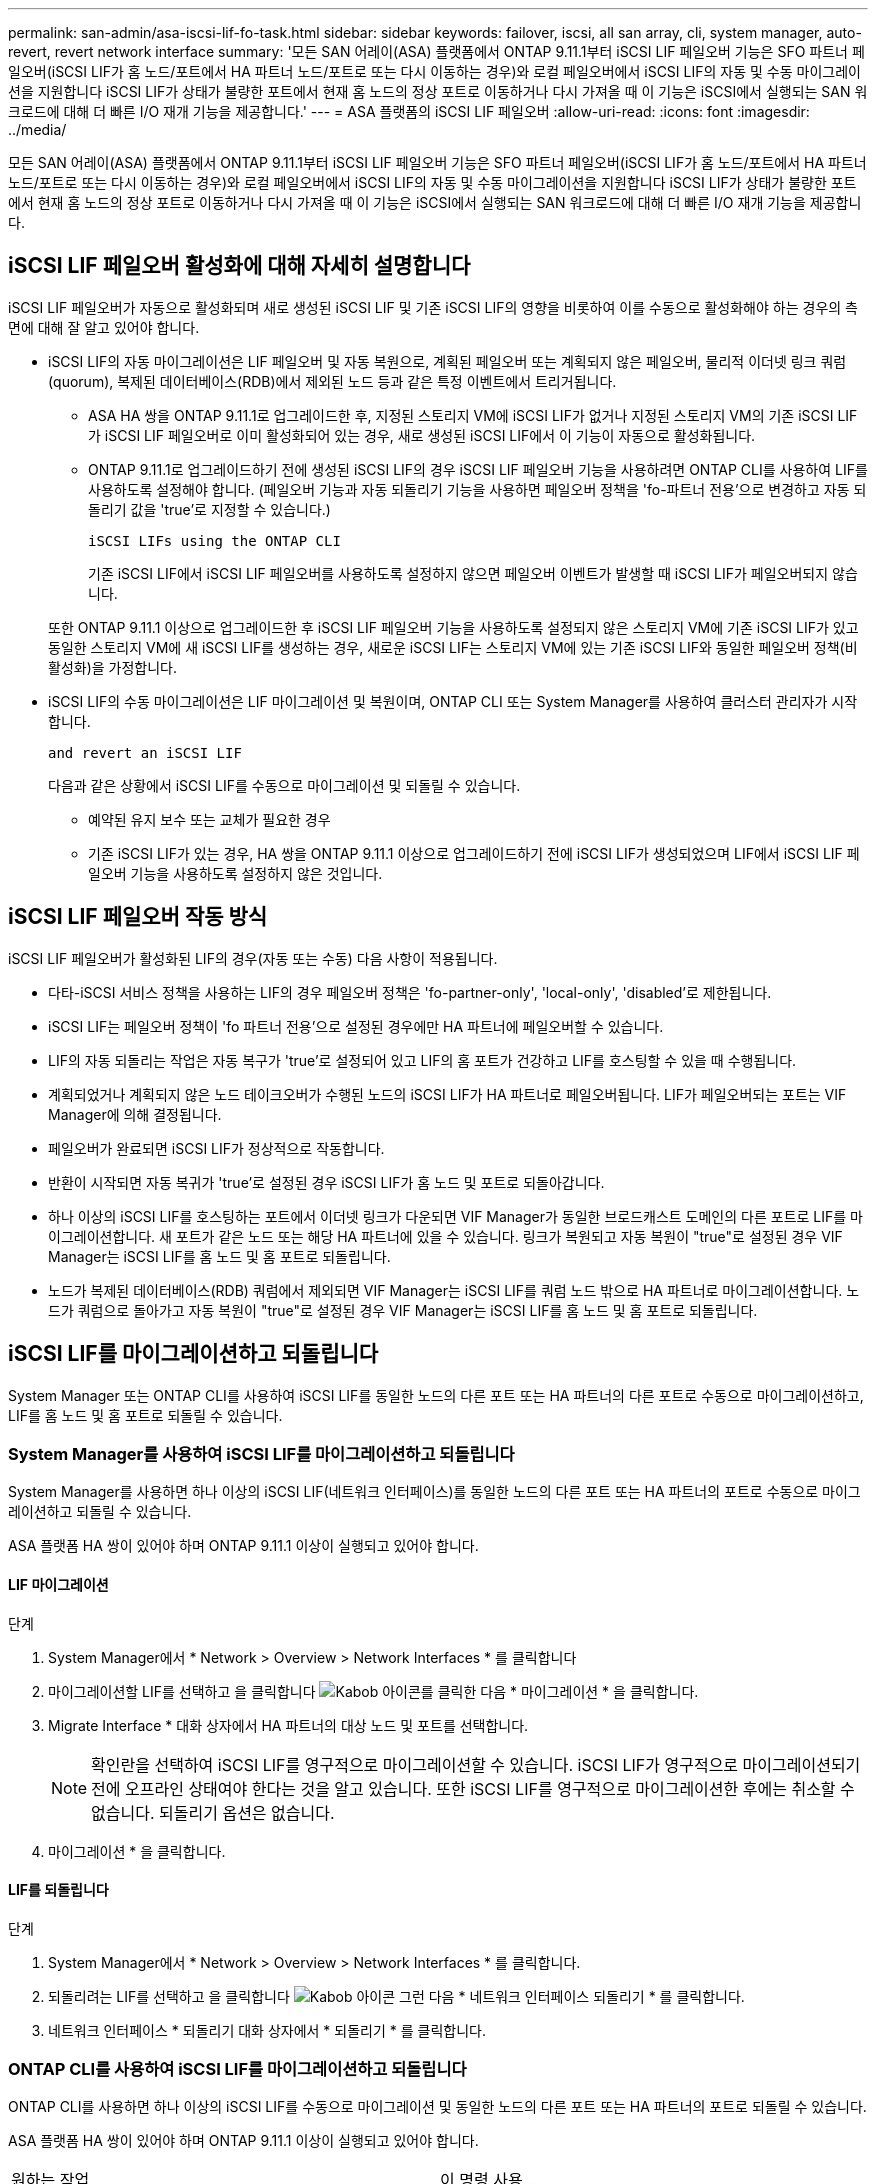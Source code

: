 ---
permalink: san-admin/asa-iscsi-lif-fo-task.html 
sidebar: sidebar 
keywords: failover, iscsi, all san array, cli, system manager, auto-revert, revert network interface 
summary: '모든 SAN 어레이(ASA) 플랫폼에서 ONTAP 9.11.1부터 iSCSI LIF 페일오버 기능은 SFO 파트너 페일오버(iSCSI LIF가 홈 노드/포트에서 HA 파트너 노드/포트로 또는 다시 이동하는 경우)와 로컬 페일오버에서 iSCSI LIF의 자동 및 수동 마이그레이션을 지원합니다 iSCSI LIF가 상태가 불량한 포트에서 현재 홈 노드의 정상 포트로 이동하거나 다시 가져올 때 이 기능은 iSCSI에서 실행되는 SAN 워크로드에 대해 더 빠른 I/O 재개 기능을 제공합니다.' 
---
= ASA 플랫폼의 iSCSI LIF 페일오버
:allow-uri-read: 
:icons: font
:imagesdir: ../media/


[role="lead"]
모든 SAN 어레이(ASA) 플랫폼에서 ONTAP 9.11.1부터 iSCSI LIF 페일오버 기능은 SFO 파트너 페일오버(iSCSI LIF가 홈 노드/포트에서 HA 파트너 노드/포트로 또는 다시 이동하는 경우)와 로컬 페일오버에서 iSCSI LIF의 자동 및 수동 마이그레이션을 지원합니다 iSCSI LIF가 상태가 불량한 포트에서 현재 홈 노드의 정상 포트로 이동하거나 다시 가져올 때 이 기능은 iSCSI에서 실행되는 SAN 워크로드에 대해 더 빠른 I/O 재개 기능을 제공합니다.



== iSCSI LIF 페일오버 활성화에 대해 자세히 설명합니다

[role="Lead"]
iSCSI LIF 페일오버가 자동으로 활성화되며 새로 생성된 iSCSI LIF 및 기존 iSCSI LIF의 영향을 비롯하여 이를 수동으로 활성화해야 하는 경우의 측면에 대해 잘 알고 있어야 합니다.

* iSCSI LIF의 자동 마이그레이션은 LIF 페일오버 및 자동 복원으로, 계획된 페일오버 또는 계획되지 않은 페일오버, 물리적 이더넷 링크 쿼럼(quorum), 복제된 데이터베이스(RDB)에서 제외된 노드 등과 같은 특정 이벤트에서 트리거됩니다.
+
** ASA HA 쌍을 ONTAP 9.11.1로 업그레이드한 후, 지정된 스토리지 VM에 iSCSI LIF가 없거나 지정된 스토리지 VM의 기존 iSCSI LIF가 iSCSI LIF 페일오버로 이미 활성화되어 있는 경우, 새로 생성된 iSCSI LIF에서 이 기능이 자동으로 활성화됩니다.
** ONTAP 9.11.1로 업그레이드하기 전에 생성된 iSCSI LIF의 경우 iSCSI LIF 페일오버 기능을 사용하려면 ONTAP CLI를 사용하여 LIF를 사용하도록 설정해야 합니다. (페일오버 기능과 자동 되돌리기 기능을 사용하면 페일오버 정책을 'fo-파트너 전용'으로 변경하고 자동 되돌리기 값을 'true'로 지정할 수 있습니다.)
+
 iSCSI LIFs using the ONTAP CLI

+
기존 iSCSI LIF에서 iSCSI LIF 페일오버를 사용하도록 설정하지 않으면 페일오버 이벤트가 발생할 때 iSCSI LIF가 페일오버되지 않습니다.

+
또한 ONTAP 9.11.1 이상으로 업그레이드한 후 iSCSI LIF 페일오버 기능을 사용하도록 설정되지 않은 스토리지 VM에 기존 iSCSI LIF가 있고 동일한 스토리지 VM에 새 iSCSI LIF를 생성하는 경우, 새로운 iSCSI LIF는 스토리지 VM에 있는 기존 iSCSI LIF와 동일한 페일오버 정책(비활성화)을 가정합니다.



* iSCSI LIF의 수동 마이그레이션은 LIF 마이그레이션 및 복원이며, ONTAP CLI 또는 System Manager를 사용하여 클러스터 관리자가 시작합니다.
+
 and revert an iSCSI LIF

+
다음과 같은 상황에서 iSCSI LIF를 수동으로 마이그레이션 및 되돌릴 수 있습니다.

+
** 예약된 유지 보수 또는 교체가 필요한 경우
** 기존 iSCSI LIF가 있는 경우, HA 쌍을 ONTAP 9.11.1 이상으로 업그레이드하기 전에 iSCSI LIF가 생성되었으며 LIF에서 iSCSI LIF 페일오버 기능을 사용하도록 설정하지 않은 것입니다.






== iSCSI LIF 페일오버 작동 방식

[role="Lead"]
iSCSI LIF 페일오버가 활성화된 LIF의 경우(자동 또는 수동) 다음 사항이 적용됩니다.

* 다타-iSCSI 서비스 정책을 사용하는 LIF의 경우 페일오버 정책은 'fo-partner-only', 'local-only', 'disabled'로 제한됩니다.
* iSCSI LIF는 페일오버 정책이 'fo 파트너 전용'으로 설정된 경우에만 HA 파트너에 페일오버할 수 있습니다.
* LIF의 자동 되돌리는 작업은 자동 복구가 'true'로 설정되어 있고 LIF의 홈 포트가 건강하고 LIF를 호스팅할 수 있을 때 수행됩니다.
* 계획되었거나 계획되지 않은 노드 테이크오버가 수행된 노드의 iSCSI LIF가 HA 파트너로 페일오버됩니다. LIF가 페일오버되는 포트는 VIF Manager에 의해 결정됩니다.
* 페일오버가 완료되면 iSCSI LIF가 정상적으로 작동합니다.
* 반환이 시작되면 자동 복귀가 'true'로 설정된 경우 iSCSI LIF가 홈 노드 및 포트로 되돌아갑니다.
* 하나 이상의 iSCSI LIF를 호스팅하는 포트에서 이더넷 링크가 다운되면 VIF Manager가 동일한 브로드캐스트 도메인의 다른 포트로 LIF를 마이그레이션합니다. 새 포트가 같은 노드 또는 해당 HA 파트너에 있을 수 있습니다. 링크가 복원되고 자동 복원이 "true"로 설정된 경우 VIF Manager는 iSCSI LIF를 홈 노드 및 홈 포트로 되돌립니다.
* 노드가 복제된 데이터베이스(RDB) 쿼럼에서 제외되면 VIF Manager는 iSCSI LIF를 쿼럼 노드 밖으로 HA 파트너로 마이그레이션합니다. 노드가 쿼럼으로 돌아가고 자동 복원이 "true"로 설정된 경우 VIF Manager는 iSCSI LIF를 홈 노드 및 홈 포트로 되돌립니다.




== iSCSI LIF를 마이그레이션하고 되돌립니다

[role="Lead"]
System Manager 또는 ONTAP CLI를 사용하여 iSCSI LIF를 동일한 노드의 다른 포트 또는 HA 파트너의 다른 포트로 수동으로 마이그레이션하고, LIF를 홈 노드 및 홈 포트로 되돌릴 수 있습니다.



=== System Manager를 사용하여 iSCSI LIF를 마이그레이션하고 되돌립니다

[role="Lead"]
System Manager를 사용하면 하나 이상의 iSCSI LIF(네트워크 인터페이스)를 동일한 노드의 다른 포트 또는 HA 파트너의 포트로 수동으로 마이그레이션하고 되돌릴 수 있습니다.

ASA 플랫폼 HA 쌍이 있어야 하며 ONTAP 9.11.1 이상이 실행되고 있어야 합니다.



==== LIF 마이그레이션

.단계
. System Manager에서 * Network > Overview > Network Interfaces * 를 클릭합니다
. 마이그레이션할 LIF를 선택하고 을 클릭합니다 image:icon_kabob.gif["Kabob 아이콘"]를 클릭한 다음 * 마이그레이션 * 을 클릭합니다.
. Migrate Interface * 대화 상자에서 HA 파트너의 대상 노드 및 포트를 선택합니다.
+

NOTE: 확인란을 선택하여 iSCSI LIF를 영구적으로 마이그레이션할 수 있습니다. iSCSI LIF가 영구적으로 마이그레이션되기 전에 오프라인 상태여야 한다는 것을 알고 있습니다. 또한 iSCSI LIF를 영구적으로 마이그레이션한 후에는 취소할 수 없습니다. 되돌리기 옵션은 없습니다.

. 마이그레이션 * 을 클릭합니다.




==== LIF를 되돌립니다

.단계
. System Manager에서 * Network > Overview > Network Interfaces * 를 클릭합니다.
. 되돌리려는 LIF를 선택하고 을 클릭합니다 image:icon_kabob.gif["Kabob 아이콘"] 그런 다음 * 네트워크 인터페이스 되돌리기 * 를 클릭합니다.
. 네트워크 인터페이스 * 되돌리기 대화 상자에서 * 되돌리기 * 를 클릭합니다.




=== ONTAP CLI를 사용하여 iSCSI LIF를 마이그레이션하고 되돌립니다

[role="Lead"]
ONTAP CLI를 사용하면 하나 이상의 iSCSI LIF를 수동으로 마이그레이션 및 동일한 노드의 다른 포트 또는 HA 파트너의 포트로 되돌릴 수 있습니다.

ASA 플랫폼 HA 쌍이 있어야 하며 ONTAP 9.11.1 이상이 실행되고 있어야 합니다.

|===


| 원하는 작업 | 이 명령 사용... 


| iSCSI LIF를 다른 노드/포트로 마이그레이션합니다 | 을 참조하십시오 link:../networking/migrate_a_lif.html["LIF 마이그레이션"] 를 참조하십시오. 


| iSCSI LIF를 홈 노드/포트로 되돌립니다 | 을 참조하십시오 link:../networking/revert_a_lif_to_its_home_port.html["LIF를 홈 포트로 되돌립니다"] 를 참조하십시오. 
|===


== ONTAP CLI를 사용하여 iSCSI LIF를 관리합니다

ONTAP CLI를 사용하면 새 iSCSI LIF 생성 및 기존 LIF에 대한 iSCSI LIF 페일오버 기능 활성화를 포함하여 iSCSI LIF를 관리할 수 있습니다.

ASA 플랫폼 HA 쌍이 있어야 하며 ONTAP 9.11.1 이상이 실행되고 있어야 합니다.

를 참조하십시오 https://docs.netapp.com/us-en/ontap-cli-9121/index.html["ONTAP 명령 참조"^] 을 참조하십시오 `network interface` 명령.

|===


| 원하는 작업 | 이 명령 사용... 


| iSCSI LIF를 생성합니다 | `network interface create -vserver _SVM_name_ -lif _iscsi_lif_ -service-policy default-data-blocks -data-protocol iscsi -home-node _node_name_ -home-port _port_name_ -address _IP_address_ -netmask _netmask_value_`필요한 경우 를 참조하십시오 link:../networking/create_a_lif.html["LIF를 생성합니다"] 를 참조하십시오. 


| LIF가 성공적으로 생성되었는지 확인합니다 | `network interface show -vserver _SVM_name_ -fields failover-policy,failover-group,auto-revert,is-home` 


| iSCSI LIF에서 자동 되돌리기 기본값을 재정의할 수 있는지 확인합니다 | `network interface modify -vserver _SVM_name_ -lif _iscsi_lif_ -auto-revert false` 


| iSCSI LIF에서 스토리지 페일오버를 수행합니다 | 'storage failover - ofnode_node_name_ - option normal' 경고 메시지가 표시됩니다. '테이크오버가 시작됩니다. 파트너 노드가 재부팅되면 반환이 자동으로 시작됩니다. 계속 하시겠습니까? {y/n}:'y' 응답은 HA 파트너의 인수 메시지를 표시합니다. 


| 기존 LIF에 대해 iSCSI LIF 페일오버 기능을 설정합니다 | 클러스터를 ONTAP 9.11.1 이상으로 업그레이드하기 전에 생성된 iSCSI LIF의 경우 페일오버 정책을 으로 수정하여 iSCSI LIF 페일오버 기능을 사용하도록 설정할 수 있습니다 `sfo-partner-only` 자동 되돌리기 기능을 로 수정합니다 `true`):
`network interface modify -vserver _SVM_name_ -lif _iscsi_lif_ –failover-policy sfo-partner-only -auto-revert true`이 명령은 스토리지 VM의 모든 iSCSI LIF에서 "-lif * "를 지정하고 다른 모든 매개 변수를 동일하게 유지하여 실행할 수 있습니다. 


| 기존 LIF에 대해 iSCSI LIF 페일오버 기능을 사용하지 않도록 설정합니다 | 클러스터를 ONTAP 9.11.1 이상으로 업그레이드하기 전에 생성된 iSCSI LIF의 경우 iSCSI LIF 페일오버 기능 및 자동 복원 기능을 사용하지 않도록 설정할 수 있습니다.
`network interface modify -vserver _SVM_name_ -lif _iscsi_lif_ –failover-policy disabled -auto-revert false`이 명령은 스토리지 VM의 모든 iSCSI LIF에서 "-lif * "를 지정하고 다른 모든 매개 변수를 동일하게 유지하여 실행할 수 있습니다. 
|===